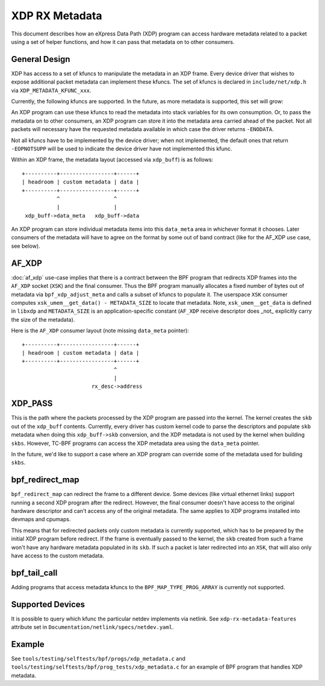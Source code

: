 .. SPDX-License-Identifier: GPL-2.0

===============
XDP RX Metadata
===============

This document describes how an eXpress Data Path (XDP) program can access
hardware metadata related to a packet using a set of helper functions,
and how it can pass that metadata on to other consumers.

General Design
==============

XDP has access to a set of kfuncs to manipulate the metadata in an XDP frame.
Every device driver that wishes to expose additional packet metadata can
implement these kfuncs. The set of kfuncs is declared in ``include/net/xdp.h``
via ``XDP_METADATA_KFUNC_xxx``.

Currently, the following kfuncs are supported. In the future, as more
metadata is supported, this set will grow:

.. kernel-doc:: net/core/xdp.c
   :identifiers: bpf_xdp_metadata_rx_timestamp

.. kernel-doc:: net/core/xdp.c
   :identifiers: bpf_xdp_metadata_rx_hash

.. kernel-doc:: net/core/xdp.c
   :identifiers: bpf_xdp_metadata_rx_vlan_tag

An XDP program can use these kfuncs to read the metadata into stack
variables for its own consumption. Or, to pass the metadata on to other
consumers, an XDP program can store it into the metadata area carried
ahead of the packet. Not all packets will necessary have the requested
metadata available in which case the driver returns ``-ENODATA``.

Not all kfuncs have to be implemented by the device driver; when not
implemented, the default ones that return ``-EOPNOTSUPP`` will be used
to indicate the device driver have not implemented this kfunc.


Within an XDP frame, the metadata layout (accessed via ``xdp_buff``) is
as follows::

  +----------+-----------------+------+
  | headroom | custom metadata | data |
  +----------+-----------------+------+
             ^                 ^
             |                 |
   xdp_buff->data_meta   xdp_buff->data

An XDP program can store individual metadata items into this ``data_meta``
area in whichever format it chooses. Later consumers of the metadata
will have to agree on the format by some out of band contract (like for
the AF_XDP use case, see below).

AF_XDP
======

:doc:`af_xdp` use-case implies that there is a contract between the BPF
program that redirects XDP frames into the ``AF_XDP`` socket (``XSK``) and
the final consumer. Thus the BPF program manually allocates a fixed number of
bytes out of metadata via ``bpf_xdp_adjust_meta`` and calls a subset
of kfuncs to populate it. The userspace ``XSK`` consumer computes
``xsk_umem__get_data() - METADATA_SIZE`` to locate that metadata.
Note, ``xsk_umem__get_data`` is defined in ``libxdp`` and
``METADATA_SIZE`` is an application-specific constant (``AF_XDP`` receive
descriptor does _not_ explicitly carry the size of the metadata).

Here is the ``AF_XDP`` consumer layout (note missing ``data_meta`` pointer)::

  +----------+-----------------+------+
  | headroom | custom metadata | data |
  +----------+-----------------+------+
                               ^
                               |
                        rx_desc->address

XDP_PASS
========

This is the path where the packets processed by the XDP program are passed
into the kernel. The kernel creates the ``skb`` out of the ``xdp_buff``
contents. Currently, every driver has custom kernel code to parse
the descriptors and populate ``skb`` metadata when doing this ``xdp_buff->skb``
conversion, and the XDP metadata is not used by the kernel when building
``skbs``. However, TC-BPF programs can access the XDP metadata area using
the ``data_meta`` pointer.

In the future, we'd like to support a case where an XDP program
can override some of the metadata used for building ``skbs``.

bpf_redirect_map
================

``bpf_redirect_map`` can redirect the frame to a different device.
Some devices (like virtual ethernet links) support running a second XDP
program after the redirect. However, the final consumer doesn't have
access to the original hardware descriptor and can't access any of
the original metadata. The same applies to XDP programs installed
into devmaps and cpumaps.

This means that for redirected packets only custom metadata is
currently supported, which has to be prepared by the initial XDP program
before redirect. If the frame is eventually passed to the kernel, the
``skb`` created from such a frame won't have any hardware metadata populated
in its ``skb``. If such a packet is later redirected into an ``XSK``,
that will also only have access to the custom metadata.

bpf_tail_call
=============

Adding programs that access metadata kfuncs to the ``BPF_MAP_TYPE_PROG_ARRAY``
is currently not supported.

Supported Devices
=================

It is possible to query which kfunc the particular netdev implements via
netlink. See ``xdp-rx-metadata-features`` attribute set in
``Documentation/netlink/specs/netdev.yaml``.

Example
=======

See ``tools/testing/selftests/bpf/progs/xdp_metadata.c`` and
``tools/testing/selftests/bpf/prog_tests/xdp_metadata.c`` for an example of
BPF program that handles XDP metadata.
